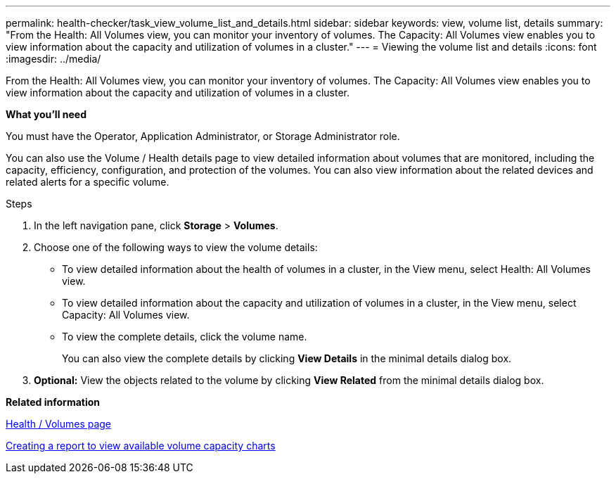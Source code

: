 ---
permalink: health-checker/task_view_volume_list_and_details.html
sidebar: sidebar
keywords: view, volume list, details
summary: "From the Health: All Volumes view, you can monitor your inventory of volumes. The Capacity: All Volumes view enables you to view information about the capacity and utilization of volumes in a cluster."
---
= Viewing the volume list and details
:icons: font
:imagesdir: ../media/

[.lead]
From the Health: All Volumes view, you can monitor your inventory of volumes. The Capacity: All Volumes view enables you to view information about the capacity and utilization of volumes in a cluster.

*What you'll need*

You must have the Operator, Application Administrator, or Storage Administrator role.

You can also use the Volume / Health details page to view detailed information about volumes that are monitored, including the capacity, efficiency, configuration, and protection of the volumes. You can also view information about the related devices and related alerts for a specific volume.

.Steps

. In the left navigation pane, click *Storage* > *Volumes*.
. Choose one of the following ways to view the volume details:
 ** To view detailed information about the health of volumes in a cluster, in the View menu, select Health: All Volumes view.
 ** To view detailed information about the capacity and utilization of volumes in a cluster, in the View menu, select Capacity: All Volumes view.
 ** To view the complete details, click the volume name.
+
You can also view the complete details by clicking *View Details* in the minimal details dialog box.
. *Optional:* View the objects related to the volume by clicking *View Related* from the minimal details dialog box.

*Related information*

link:../task_view_aggregate_list_and_details.html[Health / Volumes page]

link:../reporting/task_create_report_to_view_available_volume_capacity_charts.html[Creating a report to view available volume capacity charts]
